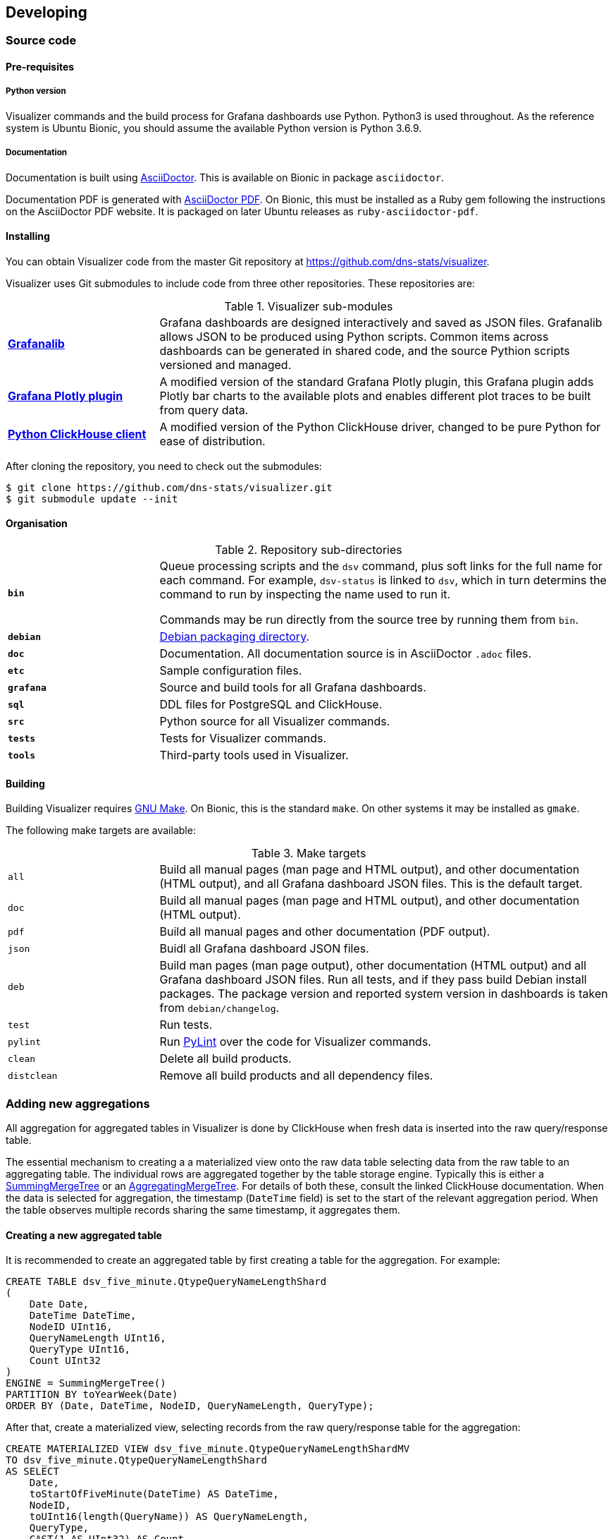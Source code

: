 == Developing

=== Source code

==== Pre-requisites

===== Python version

Visualizer commands and the build process for Grafana dashboards use Python.
Python3 is used throughout. As the reference system is Ubuntu Bionic, you should
assume the available Python version is Python 3.6.9.

===== Documentation

Documentation is built using https://asciidoctor.org/[AsciiDoctor].
This is available on Bionic in package `asciidoctor`.

Documentation PDF is generated with
https://asciidoctor.org/docs/asciidoctor-pdf/[AsciiDoctor PDF].
On Bionic, this must be installed as a Ruby gem following the instructions
on the AsciiDoctor PDF website. It is packaged on later Ubuntu releases
as `ruby-asciidoctor-pdf`.

==== Installing

You can obtain Visualizer code from the master Git repository at
https://github.com/dns-stats/visualizer.

Visualizer uses Git submodules to include code from three other
repositories. These repositories are:

.Visualizer sub-modules
[cols="1s,3a"]
|===
| https://github.com/weaveworks/grafanalib[Grafanalib]
| Grafana dashboards are designed interactively and saved as JSON files.
  Grafanalib allows JSON to be produced using Python scripts. Common items
  across dashboards can be generated in shared code, and the source Pythion
  scripts versioned and managed.

| https://github.com/Sinodun/grafana-plotly-panel[Grafana Plotly plugin]
| A modified version of the standard Grafana Plotly plugin, this Grafana
 plugin adds Plotly bar charts to the available plots and enables different
 plot traces to be built from query data.

| https://github.com/Sinodun/clickhouse-driver[Python ClickHouse client]
| A modified version of the Python ClickHouse driver, changed to be pure Python
 for ease of distribution.
|===

After cloning the repository, you need to check out the submodules:

[source,console]
----
$ git clone https://github.com/dns-stats/visualizer.git
$ git submodule update --init
----

==== Organisation

.Repository sub-directories
[cols="1s,3a"]
|===
| `bin`
| Queue processing scripts and the `dsv` command, plus soft links for the full name
  for each command. For example, `dsv-status` is linked to `dsv`, which in turn
  determins the command to run by inspecting the name used to run it.

Commands may be run directly from the source tree by running them from `bin`.

| `debian`
| https://wiki.debian.org/HowToPackageForDebian[Debian packaging directory].

| `doc`
| Documentation. All documentation source is in AsciiDoctor `.adoc` files.

| `etc`
| Sample configuration files.

| `grafana`
| Source and build tools for all Grafana dashboards.

| `sql`
| DDL files for PostgreSQL and ClickHouse.

| `src`
| Python source for all Visualizer commands.

| `tests`
| Tests for Visualizer commands.

| `tools`
| Third-party tools used in Visualizer.
|===

==== Building

Building Visualizer requires https://www.gnu.org/software/make/[GNU Make].
On Bionic, this is the standard `make`. On other systems it may be installed as `gmake`.

The following make targets are available:

.Make targets
[cols="1a,3a"]
|===
| `all`
| Build all manual pages (man page and HTML output), and other documentation (HTML output),
  and all Grafana dashboard JSON files. This is the default target.

| `doc`
| Build all manual pages (man page and HTML output), and other documentation (HTML output).

| `pdf`
| Build all manual pages and other documentation (PDF output).

| `json`
| Buidl all Grafana dashboard JSON files.

| `deb`
| Build man pages (man page output), other documentation (HTML output) and all Grafana
  dashboard JSON files. Run all tests, and if they pass build Debian install packages.
  The package version and reported system version in dashboards is taken from
  `debian/changelog`.

| `test`
| Run tests.

| `pylint`
| Run https://www.pylint.org/[PyLint] over the code for Visualizer commands.

| `clean`
| Delete all build products.

| `distclean`
| Remove all build products and all dependency files.
|===

=== Adding new aggregations

All aggregation for aggregated tables in Visualizer is done by ClickHouse when fresh
data is inserted into the raw query/response table.

The essential mechanism to creating a a materialized view onto the raw data table
selecting data from the raw table to an aggregating table.
The individual rows are aggregated together by the table storage engine. Typically
this is either a
https://clickhouse.tech/docs/en/engines/table-engines/mergetree-family/summingmergetree/[SummingMergeTree]
or an
https://clickhouse.tech/docs/en/engines/table-engines/mergetree-family/aggregatingmergetree/[AggregatingMergeTree].
For details of both these, consult the linked ClickHouse documentation.
When the data is selected for aggregation, the timestamp (`DateTime` field) is
set to the start of the relevant aggregation period. When the table observes
multiple records sharing the same timestamp, it aggregates them.

==== Creating a new aggregated table

It is recommended to create an aggregated table by first creating a table for the
aggregation. For example:

[source,sql]
----
CREATE TABLE dsv_five_minute.QtypeQueryNameLengthShard
(
    Date Date,
    DateTime DateTime,
    NodeID UInt16,
    QueryNameLength UInt16,
    QueryType UInt16,
    Count UInt32
)
ENGINE = SummingMergeTree()
PARTITION BY toYearWeek(Date)
ORDER BY (Date, DateTime, NodeID, QueryNameLength, QueryType);
----

After that, create a materialized view, selecting records from the raw query/response
table for the aggregation:

[source,sql]
----
CREATE MATERIALIZED VIEW dsv_five_minute.QtypeQueryNameLengthShardMV
TO dsv_five_minute.QtypeQueryNameLengthShard
AS SELECT
    Date,
    toStartOfFiveMinute(DateTime) AS DateTime,
    NodeID,
    toUInt16(length(QueryName)) AS QueryNameLength,
    QueryType,
    CAST(1 AS UInt32) AS Count
FROM dsv.QueryResponseShard
WHERE QueryResponseHasQuery;
----

It is possible in ClickHouse to create a single materialized view which contains its own
backing table. However, if you later need to change or adjust the selection criteria on
the view, it's difficult to do without dropping the entire backing table and losing all
collected data. Separating the backing table and the view definitions avoids this.

You'll also need a cluster-wide `Distributed` table for querying the aggregation across
the whole cluster:

[source,sql]
----
CREATE TABLE dsv_five_minute.QtypeQueryNameLength
(
    Date Date,
    DateTime DateTime,
    NodeID UInt16,
    QueryNameLength UInt16,
    QueryType UInt16,
    Count UInt32
)
ENGINE = Distributed(dsv, dsv_five_minute, QtypeQueryNameLengthShard);
----

You can consult the source for the existing aggregations in `sql/clickhouse/dll/0011.sql`
for examples.

==== Raw data tables

===== Raw query/response data

The core source of query/response data entering Visualizer's ClickHouse tables
is the raw query/response table. This is the table into which the TSV files produced
by converting C-DNS files on the datastore are inserted.

The raw table is in the `dsv` database and is called `QueryResponse`.
It has the following schema:

[source,sql]
----
CREATE TABLE dsv.QueryResponse
(
    Date Date,
    DateTime DateTime,
    NanoSecondsSinceEpoch UInt64,
    NodeID UInt16,
    ClientAddress FixedString(16),
    ClientPort UInt16,
    ClientHoplimit UInt8,
    ClientGeoLocation UInt32,
    ClientASN UInt32,
    ServerAddress FixedString(16),
    ServerPort UInt16,
    TransportTCP UInt8,
    TransportIPv6 UInt8,
    QueryResponseHasQuery UInt8,
    QueryResponseHasResponse UInt8,
    QueryResponseQueryHasQuestion UInt8,
    QueryResponseQueryHasOpt UInt8,
    QueryResponseResponseHasQuestion UInt8,
    QueryResponseResponseHasOpt UInt8,
    QueryLength UInt16,
    ResponseLength UInt16,
    ID UInt16,
    QueryOpcode UInt8,
    QueryCheckingDisabled UInt8,
    QueryAuthenticatedData UInt8,
    QueryZ UInt8,
    QueryRecursionAvailable UInt8,
    QueryRecursionDesired UInt8,
    QueryTruncated UInt8,
    QueryAuthoritativeAnswer UInt8,
    QueryDO UInt8,
    QueryRcode UInt16,
    QueryClass UInt16,
    QueryType UInt16,
    QueryName String,
    QueryQDCount UInt16,
    QueryANCount UInt16,
    QueryARCount UInt16,
    QueryNSCount UInt16,
    QueryEDNSVersion UInt8,
    QueryEDNSUDPMessageSize UInt16,
    ResponseDelayNanoSeconds Int64,
    ResponseCheckingDisabled UInt8,
    ResponseAuthenticatedData UInt8,
    ResponseZ UInt8,
    ResponseRecursionAvailable UInt8,
    ResponseRecursionDesired UInt8,
    ResponseTruncated UInt8,
    ResponseAuthoritativeAnswer UInt8,
    ResponseRcode UInt16,
    ResponseQDCount UInt16,
    ResponseANCount UInt16,
    ResponseARCount UInt16,
    ResponseNSCount UInt16
)
----

Note that ClickHouse does not have a Boolean data type. Many of the above fields
of type `UInt8` are flags with values 0 or 1.

Addresses are IPv6 addresses. IPv4 addresses are expressed as IPv4-mapped IPv6
addresses, e.g. `::ffff:192.0.2.128`.

ClickHouse data types cannot by default be NULL. Making a column able
to contain a value or NULL imposes a storage and performance overhead, and
so this schema does not do that. This does mean that quantities will have a default
value (0 for numeric values, empty string for string) if that quantity is not present.
For example, `QueryEDNSVersion` will be 0 if a query does not contain an OPT,
or even a query. To determine if an EDNS Version was present, it is necessary
to check `QueryResponseQueryHasOpt` as well.

Visualizer includes sub-second timing information in its raw data, but at present
Grafana does not cope with time intervals below a second, so no use is made
 of the `NanoSecondsSinceEpoch` field.

===== Packet count data

As well as raw query/response data, C-DNS files may also contain statistics
reporting on the number of packets received over the period of the file.
If present, this data is adding during import to a raw table in database
`dsv` called `PacketCounts`.
[source,sql]
----
CREATE TABLE dsv.PacketCounts
(
    Date Date,
    DateTime DateTime,
    NodeID UInt16,
    Duration UInt32 DEFAULT 300,
    RawPackets UInt64,
    MalformedPackets UInt64,
    NonDNSPackets UInt64
)
----

Duration gives the time period covered by the file in question in seconds.

The raw packet count is the total number of packets (note, packets, not complete
DNS messages) received.
Malformed packets are packets that cannot be decoded into a valid IP or DNS
packet.
NonDNSPackets are packets that are valid IP or DNS packets, but not of
interest at capture - for example, arriving on the interface at ports other than those
being monitored, not recognised as IPv4 or IPv6 packets, or an unrecognised
type.

=== Adding new dashboards

This section aspires to be a brief introduction to how to create new Grafana
Visualizer displays. It is not a full introduction to Grafana;
instead it is hoped to just give a brief outline
of what Visualizer-specific things you'll need to know.

==== Basic information

A Grafana screen is a *Dashboard*. Each (useful) Dashboard contains one or
more *Panels* . Each Panel is a plot (a graph). If this information is new to you, it is
recommended that you head to http://docs.grafana.org/guides/getting_started/ and
read the official Grafana Getting Started guide.

Grafana has several different plot types available, but as a generalisation things are
more difficult if you try to plot non time series data.
For non time series bar charts, Visualizer uses a
https://github.com/Sinodun/grafana-plotly-panel[modified version]
of the Grafana Plotly plugin. The modified version adds bar charts to the
list of Plotly plot types available through the plugin, and also adds
an _auto-trace_ mode. Normally with this plugin, each trace (bar in the
case of bar charts) must be specifed as part of the plot configuration.
_Auto-trace_ allows traces to be built from the query data.

The conventional process for building a set of Grafana dashboards is
to construct the dashboards manually using the Grafana GUI.
The configuration of the displays may then be downloaded as JSON files for
archive.

==== The ClickHouse plugin

ClickHouse is not one of the data sources Grafana supports out of the box.
Visualizer uses ClickHouse as a Grafana data source through the
https://grafana.com/plugins/vertamedia-clickhouse-datasource[ClickHouse
Grafana plugin]. The overview information for the plugin is a valuable
source of background and hints. Note especially the Query Builder and
associated macros.

WARNING: One troublesome aspect of the ClickHouse plugin is the raw SQL
editor. While potentially useful, the raw SQL is saved as part of the Dashboard,
and this nullifies the attempts Grafana makes to not pester you to save the
Dashboard when all that has changed is the time range. So beware - you might find
that you are reqularly prompted to save the Dashboard, and you may not remember
whether you have actually made any changes or just changed the time range!

NOTE: Because of this, it is highly recommended  that users viewing data are given only
Viewer privileges, and will not be guided into repeatedly saving the Dashboards.

==== Grafanalib

For systems, like Visualizer, that feature more than a few dashboards, and where
those dashboards have features in common (for example, in the case of Visualizer,
drop-downs allowing the user to restrict data being plotted on the dashboard to
a subset of the available servers/regions/countries etc.), manual construction
involves a lot of repetitive work, with the consequent danger of introducing bugs
and inconsistencies between dashboards.

In an effort to simplify dashboard generation and ensure consistency, the Visualizer
Grafana displays herein are generated programmatically using a Python library,
https://github.com/weaveworks/grafanalib[Grafanalib].
Dashboards are described by Python scripts +name.dashboard.py+ and built
into +name.dashboard.json+ JSON dashboard files for deployment by running

----
$ make json
----

from the project root directory. A copy of Grafanalib is included as submodule
in the Visualizer source tree.

==== Visualizer components

There is a Python module in +common/grafanacommon.py+ that contains components specific
to Visualizer displays. The following tables lists some commonly used items:

.Visualizer Grafana components
[cols="2*"]
|===

| `NodeTemplateDashboard`
| A dashboard with node selection dropdowns and a default 24 hour display window.

| `NODE_SELECT_SQL`
| SQL fragment selecting node IDs specified in the node selection
  dropdowns. Use in a `NodeID IN ...` clause.

| `ClickHouseTarget`
| A datasource target that uses the `dsv` database and sets other
  appropriate defaults for the Visualizer ClickHouse database.

| `QPSGraph`
| A time-series graph using the Visualizer datasource and a single y axis
  labelled _Queries per second_.

| `RPSGraph`
| A time-series graph using the Visualizer datasource and a single y axis
  labelled _Responses per second_.

| `GraphThreshold`, `GraphWithThreshold`
| Add thresholds to the standard Grafana `Graph` component.

| `BarChartLegend`, `BarChart`
| A custom graph component for  drawing multi-value and stacked bar charts
  from non-time-series data.

| `Dashlist`
| Generate a Grafana `Dashlist` panel. `Dashlist` panels display lists of
dashboard generated by searching directories or tags. In practice, it is
found that it's not possible to search by directories, as these have to be specified
with a numeric ID that's specific to a particular Grafana installation. Instead,
specify tags for each dashboard are used which can be searched for.

|===

==== Other useful tables

Apart from aggregated data tables and the raw query/response table,
there are also useful tables of supplementary data. These are ClickHouse
dictionaries periodically populated from originals in PostgreSQL; in some
circumstances it may be easier to use them as dictionaries, in others it's more
convenient to use them as tables in the query.

* `dsv.iana_text`. IANA text and values.
* `dsv.tld_text`. TLDs and their classification.
* `dsv.node_text`. Node IDs, names and other information.
* `dsv.geolocation`. Location IDs with containing country ID (if relevant), plus a name
  for the location and latitude/longitude in decimal.

==== Developing new plots

The crucial step in developing plots is formulating the correct ClickHouse SQL
query and marrying presentation of its results with the Grafana component
that draws the plot.

It is suggested to first work on the required query. If possible, find an existing
plot that is close to the desired new plot, and modify its query to produce
the required results. Test the query manually using `clickhouse-client`.

The next step is to generate the new or revised dashboard using Grafanalib.
You can then upload the generated JSON to a test Grafana via the
_Import_ button on the Grafana Dashboard Manage screen.
Working within Grafana, modify the dashboard definition until the plot
is as required (you may need to use the dashboard settings and mark
the dashboard editable to be able to do this).

Finally, go back to the Grafanalib definition and modify it to match the changes
made in Grafana.
